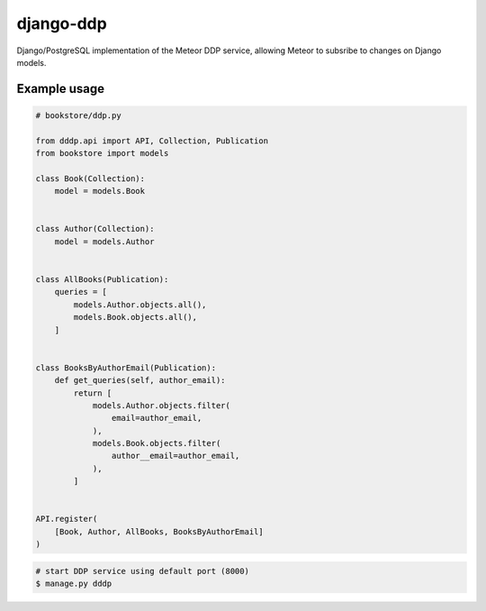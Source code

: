 django-ddp
==========

Django/PostgreSQL implementation of the Meteor DDP service, allowing Meteor to subsribe to changes on Django models.

Example usage
-------------

.. code:: python

    # bookstore/ddp.py
    
    from dddp.api import API, Collection, Publication
    from bookstore import models
    
    class Book(Collection):
        model = models.Book
    
    
    class Author(Collection):
        model = models.Author
    
    
    class AllBooks(Publication):
        queries = [
            models.Author.objects.all(),
            models.Book.objects.all(),
        ]
    
    
    class BooksByAuthorEmail(Publication):
        def get_queries(self, author_email):
            return [
                models.Author.objects.filter(
                    email=author_email,
                ),
                models.Book.objects.filter(
                    author__email=author_email,
                ),
            ]
    
    
    API.register(
        [Book, Author, AllBooks, BooksByAuthorEmail]
    )

.. code:: sh

    # start DDP service using default port (8000)
    $ manage.py dddp
